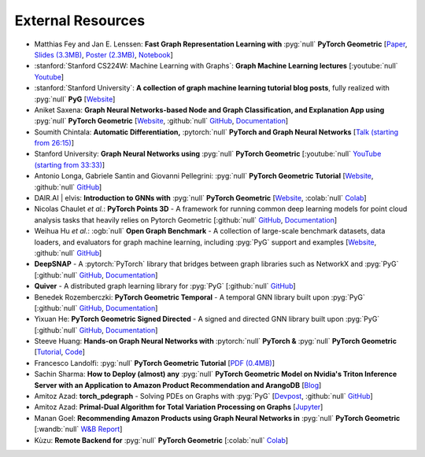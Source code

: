 External Resources
==================

* Matthias Fey and Jan E. Lenssen: **Fast Graph Representation Learning with** :pyg:`null` **PyTorch Geometric** [`Paper <https://arxiv.org/abs/1903.02428>`_, `Slides (3.3MB) <http://rusty1s.github.io/pyg_slides.pdf>`__, `Poster (2.3MB) <http://rusty1s.github.io/pyg_poster.pdf>`__, `Notebook <http://htmlpreview.github.io/?https://github.com/rusty1s/rusty1s.github.io/blob/master/pyg_notebook.html>`__]

* :stanford:`Stanford CS224W: Machine Learning with Graphs`: **Graph Machine Learning lectures** [:youtube:`null` `Youtube <https://www.youtube.com/watch?v=JAB_plj2rbA>`__]

* :stanford:`Stanford University`: **A collection of graph machine learning tutorial blog posts**, fully realized with :pyg:`null` **PyG** [`Website <https://medium.com/stanford-cs224w>`__]

* Aniket Saxena: **Graph Neural Networks-based Node and Graph Classification, and Explanation App using** :pyg:`null` **PyTorch Geometric** [`Website <https://graph-explainability.streamlit.app/>`__, :github:`null` `GitHub <https://github.com/fork123aniket/End-to-End-Node-and-Graph-Classification-and-Explanation-App>`__, `Documentation <https://pytorch-geometric.readthedocs.io/en/latest/generated/torch_geometric.explain.algorithm.GraphMaskExplainer.html#torch_geometric.explain.algorithm.GraphMaskExplainer>`__]

* Soumith Chintala: **Automatic Differentiation,** :pytorch:`null` **PyTorch and Graph Neural Networks** [`Talk (starting from 26:15) <http://www.ipam.ucla.edu/abstract/?tid=15592&pcode=GLWS4>`__]

* Stanford University: **Graph Neural Networks using** :pyg:`null` **PyTorch Geometric** [:youtube:`null` `YouTube (starting from 33:33) <https://www.youtube.com/watch?v=-UjytpbqX4A&feature=youtu.be>`__]

* Antonio Longa, Gabriele Santin and Giovanni Pellegrini: :pyg:`null` **PyTorch Geometric Tutorial** [`Website <https://antoniolonga.github.io/Pytorch_geometric_tutorials>`__, :github:`null` `GitHub <https://github.com/AntonioLonga/PytorchGeometricTutorial>`__]

* DAIR.AI | elvis: **Introduction to GNNs with** :pyg:`null` **PyTorch Geometric** [`Website <https://github.com/dair-ai/GNNs-Recipe>`__, :colab:`null` `Colab <https://colab.research.google.com/drive/1d0jLDwgNBtjBVQOFe8lO_1WrqTVeVZx9?usp=sharing>`__]

* Nicolas Chaulet *et al.*: **PyTorch Points 3D** - A framework for running common deep learning models for point cloud analysis tasks that heavily relies on Pytorch Geometric [:github:`null` `GitHub <https://github.com/nicolas-chaulet/torch-points3d>`__, `Documentation <https://torch-points3d.readthedocs.io/en/latest/>`__]

* Weihua Hu *et al.*: :ogb:`null` **Open Graph Benchmark** - A collection of large-scale benchmark datasets, data loaders, and evaluators for graph machine learning, including :pyg:`PyG` support and examples [`Website <https://ogb.stanford.edu>`__, :github:`null` `GitHub <https://github.com/snap-stanford/ogb>`__]

* **DeepSNAP** - A :pytorch:`PyTorch` library that bridges between graph libraries such as NetworkX and :pyg:`PyG` [:github:`null` `GitHub <https://github.com/snap-stanford/deepsnap>`__, `Documentation <https://snap.stanford.edu/deepsnap/>`__]

* **Quiver** - A distributed graph learning library for :pyg:`PyG` [:github:`null` `GitHub <https://github.com/quiver-team/torch-quiver>`__]

* Benedek Rozemberczki: **PyTorch Geometric Temporal** - A temporal GNN library built upon :pyg:`PyG` [:github:`null` `GitHub <https://github.com/benedekrozemberczki/pytorch_geometric_temporal>`__, `Documentation <https://pytorch-geometric-temporal.readthedocs.io/en/latest/>`__]

* Yixuan He: **PyTorch Geometric Signed Directed** - A signed and directed GNN library built upon :pyg:`PyG` [:github:`null` `GitHub <https://github.com/SherylHYX/pytorch_geometric_signed_directed>`__, `Documentation <https://pytorch-geometric-signed-directed.readthedocs.io/en/latest/>`__]

* Steeve Huang: **Hands-on Graph Neural Networks with** :pytorch:`null` **PyTorch &** :pyg:`null` **PyTorch Geometric** [`Tutorial <https://towardsdatascience.com/hands-on-graph-neural-networks-with-pytorch-pytorch-geometric-359487e221a8>`__, `Code <https://github.com/khuangaf/Pytorch-Geometric-YooChoose>`__]

* Francesco Landolfi: :pyg:`null` **PyTorch Geometric Tutorial** [`PDF (0.4MB) <http://pages.di.unipi.it/citraro/files/slides/Landolfi_tutorial.pdf>`__]

* Sachin Sharma: **How to Deploy (almost) any** :pyg:`null` **PyTorch Geometric Model on Nvidia's Triton Inference Server with an Application to Amazon Product Recommendation and ArangoDB** [`Blog <https://sachinsharma9780.medium.com/how-to-deploy-almost-any-pytorch-geometric-model-on-nvidias-triton-inference-server-with-an-218d0c0c679c>`__]

* Amitoz Azad: **torch_pdegraph** - Solving PDEs on Graphs with :pyg:`PyG` [`Devpost <https://devpost.com/software/gdfgddfd>`__, :github:`null` `GitHub <https://github.com/aGIToz/Pytorch_pdegraph>`__]

* Amitoz Azad: **Primal-Dual Algorithm for Total Variation Processing on Graphs** [`Jupyter <https://nbviewer.jupyter.org/github/aGIToz/Graph_Signal_Processing/tree/main>`__]

* Manan Goel: **Recommending Amazon Products using Graph Neural Networks in** :pyg:`null` **PyTorch Geometric** [:wandb:`null` `W&B Report <https://wandb.ai/manan-goel/gnn-recommender/reports/Recommending-Amazon-Products-using-Graph-Neural-Networks-in-PyTorch-Geometric--VmlldzozMTA3MzYw>`__]

* Kùzu: **Remote Backend for** :pyg:`null` **PyTorch Geometric** [:colab:`null` `Colab <https://colab.research.google.com/drive/12fOSqPm1HQTz_m9caRW7E_92vaeD9xq6>`__]
